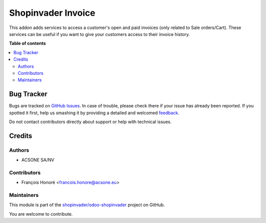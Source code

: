===================
Shopinvader Invoice
===================

.. !!!!!!!!!!!!!!!!!!!!!!!!!!!!!!!!!!!!!!!!!!!!!!!!!!!!
   !! This file is generated by oca-gen-addon-readme !!
   !! changes will be overwritten.                   !!
   !!!!!!!!!!!!!!!!!!!!!!!!!!!!!!!!!!!!!!!!!!!!!!!!!!!!

.. |badge1| image:: https://img.shields.io/badge/maturity-Beta-yellow.png
    :target: https://odoo-community.org/page/development-status
    :alt: Beta
.. |badge2| image:: https://img.shields.io/badge/licence-AGPL--3-blue.png
    :target: http://www.gnu.org/licenses/agpl-3.0-standalone.html
    :alt: License: AGPL-3
.. |badge3| image:: https://img.shields.io/badge/github-shopinvader%2Fodoo--shopinvader-lightgray.png?logo=github
    :target: https://github.com/shopinvader/odoo-shopinvader/tree/14.0/shopinvader_invoice
    :alt: shopinvader/odoo-shopinvader

|badge1| |badge2| |badge3| 

This addon adds services to access a customer's open and paid invoices (only related to Sale orders/Cart).
These services can be useful if you want to give your customers access to their invoice history.

**Table of contents**

.. contents::
   :local:

Bug Tracker
===========

Bugs are tracked on `GitHub Issues <https://github.com/shopinvader/odoo-shopinvader/issues>`_.
In case of trouble, please check there if your issue has already been reported.
If you spotted it first, help us smashing it by providing a detailed and welcomed
`feedback <https://github.com/shopinvader/odoo-shopinvader/issues/new?body=module:%20shopinvader_invoice%0Aversion:%2014.0%0A%0A**Steps%20to%20reproduce**%0A-%20...%0A%0A**Current%20behavior**%0A%0A**Expected%20behavior**>`_.

Do not contact contributors directly about support or help with technical issues.

Credits
=======

Authors
~~~~~~~

* ACSONE SA/NV

Contributors
~~~~~~~~~~~~

* François Honoré <francois.honore@acsone.eu>

Maintainers
~~~~~~~~~~~

This module is part of the `shopinvader/odoo-shopinvader <https://github.com/shopinvader/odoo-shopinvader/tree/14.0/shopinvader_invoice>`_ project on GitHub.

You are welcome to contribute.
